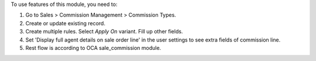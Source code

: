 To use features of this module, you need to:

#. Go to Sales > Commission Management > Commission Types.
#. Create or update existing record.
#. Create multiple rules. Select *Apply On* variant. Fill up other fields.
#. Set 'Display full agent details on sale order line' in the user settings to see extra fields of commission line.
#. Rest flow is according to OCA sale_commission module.
